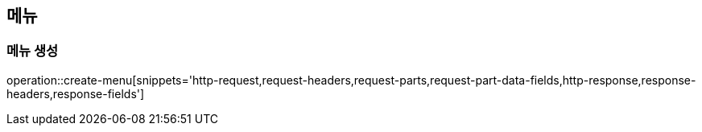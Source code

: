 == 메뉴

=== 메뉴 생성

operation::create-menu[snippets='http-request,request-headers,request-parts,request-part-data-fields,http-response,response-headers,response-fields']
